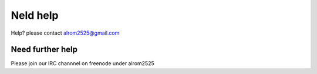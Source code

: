 Neld help
=========
Help? please contact alrom2525@gmail.com

Need further help
*****************

Please join our IRC channnel on freenode under alrom2525